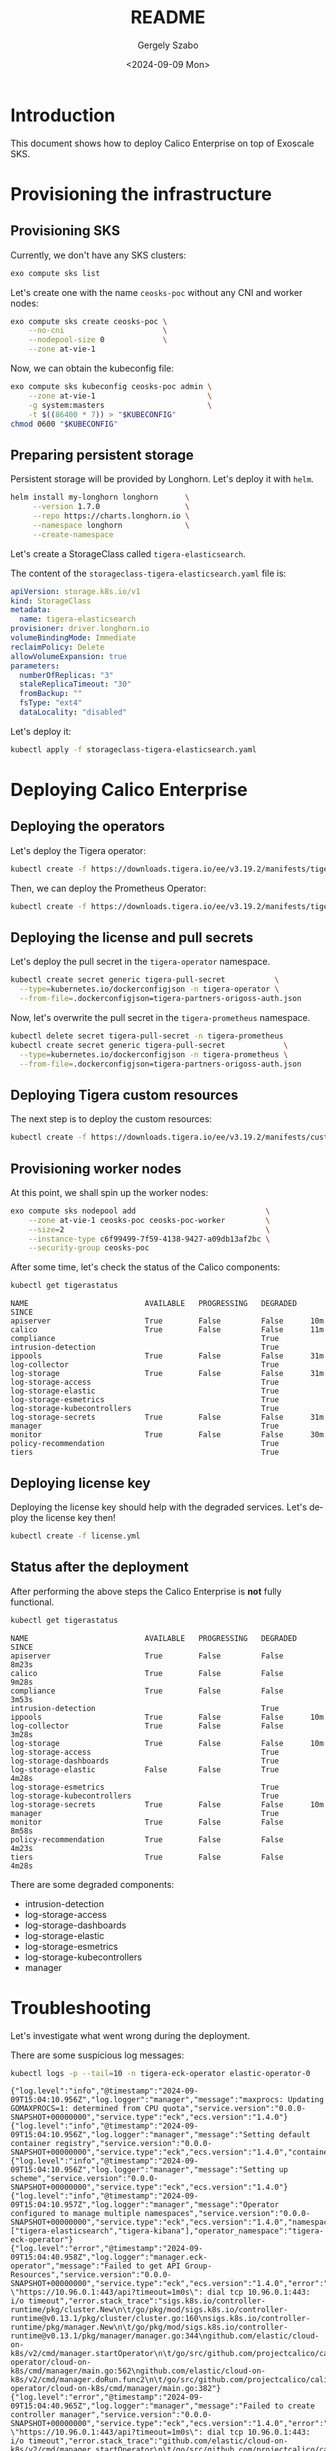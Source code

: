 #+options: ':nil *:t -:t ::t <:t H:3 \n:nil ^:t arch:headline
#+options: author:t broken-links:nil c:nil creator:nil
#+options: d:(not "LOGBOOK") date:t e:t email:nil f:t inline:t num:t
#+options: p:nil pri:nil prop:nil stat:t tags:t tasks:t tex:t
#+options: timestamp:t title:t toc:t todo:t |:t
#+title: README
#+date: <2024-09-09 Mon>
#+author: Gergely Szabo
#+email: gergely.szabo@origoss.co
#+language: en
#+select_tags: export
#+exclude_tags: noexport
#+creator: Emacs 29.4 (Org mode 9.6.28)
#+cite_export:

* Introduction

This document shows how to deploy Calico Enterprise on top of Exoscale
SKS.

* Provisioning the infrastructure
** Provisioning SKS

Currently, we don't have any SKS clusters:

#+begin_src bash :eval never
exo compute sks list
#+end_src

[[file:exo-compute-sks-list.gif]]

Let's create one with the name =ceosks-poc= without any CNI and worker
nodes:

#+begin_src bash :eval never
exo compute sks create ceosks-poc \
    --no-cni                      \
    --nodepool-size 0             \
    --zone at-vie-1
#+end_src

[[file:exo-compute-sks-create.gif]]

Now, we can obtain the kubeconfig file:

#+begin_src bash :eval never
exo compute sks kubeconfig ceosks-poc admin \
    --zone at-vie-1                         \
    -g system:masters                       \
    -t $((86400 * 7)) > "$KUBECONFIG"
chmod 0600 "$KUBECONFIG"
#+end_src

[[file:obtain-kubeconfig.gif]]

** Preparing persistent storage

Persistent storage will be provided by Longhorn. Let's deploy it with
=helm=.

#+begin_src bash :eval never
helm install my-longhorn longhorn      \
     --version 1.7.0                   \
     --repo https://charts.longhorn.io \
     --namespace longhorn              \
     --create-namespace
#+end_src

[[file:deploy-longhorn.gif]]

Let's create a StorageClass called =tigera-elasticsearch=.

The content of the =storageclass-tigera-elasticsearch.yaml= file is:

#+begin_src yaml :tangle storageclass-tigera-elasticsearch.yaml
apiVersion: storage.k8s.io/v1
kind: StorageClass
metadata:
  name: tigera-elasticsearch
provisioner: driver.longhorn.io
volumeBindingMode: Immediate
reclaimPolicy: Delete
allowVolumeExpansion: true
parameters:
  numberOfReplicas: "3"
  staleReplicaTimeout: "30"
  fromBackup: ""
  fsType: "ext4"
  dataLocality: "disabled"
#+end_src

Let's deploy it:

#+begin_src bash :eval never
kubectl apply -f storageclass-tigera-elasticsearch.yaml
#+end_src

[[file:deploy-storageclass.gif]]

* Deploying Calico Enterprise
** Deploying the operators

Let's deploy the Tigera operator:

#+begin_src bash :eval never
kubectl create -f https://downloads.tigera.io/ee/v3.19.2/manifests/tigera-operator.yaml
#+end_src

[[file:deploy-tigera-operator.gif]]

Then, we can deploy the Prometheus Operator:

#+begin_src bash :eval never
kubectl create -f https://downloads.tigera.io/ee/v3.19.2/manifests/tigera-prometheus-operator.yaml
#+end_src

[[file:deploy-prometheus-operator.gif]]

** Deploying the license and pull secrets

Let's deploy the pull secret in the =tigera-operator= namespace.

#+begin_src bash :eval never
kubectl create secret generic tigera-pull-secret           \
  --type=kubernetes.io/dockerconfigjson -n tigera-operator \
  --from-file=.dockerconfigjson=tigera-partners-origoss-auth.json
#+end_src

[[file:deploy-pull-secret-tigera.gif]]

Now, let's overwrite the pull secret in the =tigera-prometheus= namespace.

#+begin_src bash :eval never
kubectl delete secret tigera-pull-secret -n tigera-prometheus
kubectl create secret generic tigera-pull-secret             \
  --type=kubernetes.io/dockerconfigjson -n tigera-prometheus \
  --from-file=.dockerconfigjson=tigera-partners-origoss-auth.json
#+end_src

[[file:deploy-pull-secret-prometheus.gif]]

** Deploying Tigera custom resources

The next step is to deploy the custom resources:

#+begin_src bash :eval never
kubectl create -f https://downloads.tigera.io/ee/v3.19.2/manifests/custom-resources.yaml
#+end_src

[[file:deploy-custom-resources.gif]]

** Provisioning worker nodes

At this point, we shall spin up the worker nodes:

#+begin_src bash :eval never
exo compute sks nodepool add                             \
    --zone at-vie-1 ceosks-poc ceosks-poc-worker         \
    --size=2                                             \
    --instance-type c6f99499-7f59-4138-9427-a09db13af2bc \
    --security-group ceosks-poc
#+end_src

[[file:exo-compute-sks-nodepool-add.gif]]

After some time, let's check the status of the Calico components:

#+begin_src bash :eval never
kubectl get tigerastatus
#+end_src

[[file:kubectl-get-tigerastatus-1.gif]]

#+begin_example
NAME                          AVAILABLE   PROGRESSING   DEGRADED   SINCE
apiserver                     True        False         False      10m
calico                        True        False         False      11m
compliance                                              True
intrusion-detection                                     True
ippools                       True        False         False      31m
log-collector                                           True
log-storage                   True        False         False      31m
log-storage-access                                      True
log-storage-elastic                                     True
log-storage-esmetrics                                   True
log-storage-kubecontrollers                             True
log-storage-secrets           True        False         False      31m
manager                                                 True
monitor                       True        False         False      30m
policy-recommendation                                   True
tiers                                                   True
#+end_example

** Deploying license key

Deploying the license key should help with the degraded
services. Let's deploy the license key then!

#+begin_src bash :eval never
kubectl create -f license.yml
#+end_src

[[file:deploy-license-key.gif]]

** Status after the deployment

After performing the above steps the Calico Enterprise is *not* fully
functional.

#+begin_src bash :results output :exports both
kubectl get tigerastatus
#+end_src

#+begin_example
NAME                          AVAILABLE   PROGRESSING   DEGRADED   SINCE
apiserver                     True        False         False      8m23s
calico                        True        False         False      9m28s
compliance                    True        False         False      3m53s
intrusion-detection                                     True
ippools                       True        False         False      10m
log-collector                 True        False         False      3m28s
log-storage                   True        False         False      10m
log-storage-access                                      True
log-storage-dashboards                                  True
log-storage-elastic           False       False         True       4m28s
log-storage-esmetrics                                   True
log-storage-kubecontrollers                             True
log-storage-secrets           True        False         False      10m
manager                                                 True
monitor                       True        False         False      8m58s
policy-recommendation         True        False         False      4m23s
tiers                         True        False         False      4m28s
#+end_example

There are some degraded components:
- intrusion-detection
- log-storage-access
- log-storage-dashboards
- log-storage-elastic
- log-storage-esmetrics
- log-storage-kubecontrollers
- manager

* Troubleshooting

Let's investigate what went wrong during the deployment.

There are some suspicious log messages:

#+begin_src bash :results output :exports both
kubectl logs -p --tail=10 -n tigera-eck-operator elastic-operator-0
#+end_src

#+RESULTS:
: {"log.level":"info","@timestamp":"2024-09-09T15:04:10.956Z","log.logger":"manager","message":"maxprocs: Updating GOMAXPROCS=1: determined from CPU quota","service.version":"0.0.0-SNAPSHOT+00000000","service.type":"eck","ecs.version":"1.4.0"}
: {"log.level":"info","@timestamp":"2024-09-09T15:04:10.956Z","log.logger":"manager","message":"Setting default container registry","service.version":"0.0.0-SNAPSHOT+00000000","service.type":"eck","ecs.version":"1.4.0","container_registry":""}
: {"log.level":"info","@timestamp":"2024-09-09T15:04:10.956Z","log.logger":"manager","message":"Setting up scheme","service.version":"0.0.0-SNAPSHOT+00000000","service.type":"eck","ecs.version":"1.4.0"}
: {"log.level":"info","@timestamp":"2024-09-09T15:04:10.957Z","log.logger":"manager","message":"Operator configured to manage multiple namespaces","service.version":"0.0.0-SNAPSHOT+00000000","service.type":"eck","ecs.version":"1.4.0","namespaces":["tigera-elasticsearch","tigera-kibana"],"operator_namespace":"tigera-eck-operator"}
: {"log.level":"error","@timestamp":"2024-09-09T15:04:40.958Z","log.logger":"manager.eck-operator","message":"Failed to get API Group-Resources","service.version":"0.0.0-SNAPSHOT+00000000","service.type":"eck","ecs.version":"1.4.0","error":"Get \"https://10.96.0.1:443/api?timeout=1m0s\": dial tcp 10.96.0.1:443: i/o timeout","error.stack_trace":"sigs.k8s.io/controller-runtime/pkg/cluster.New\n\t/go/pkg/mod/sigs.k8s.io/controller-runtime@v0.13.1/pkg/cluster/cluster.go:160\nsigs.k8s.io/controller-runtime/pkg/manager.New\n\t/go/pkg/mod/sigs.k8s.io/controller-runtime@v0.13.1/pkg/manager/manager.go:344\ngithub.com/elastic/cloud-on-k8s/v2/cmd/manager.startOperator\n\t/go/src/github.com/projectcalico/calico/third_party/eck-operator/cloud-on-k8s/cmd/manager/main.go:562\ngithub.com/elastic/cloud-on-k8s/v2/cmd/manager.doRun.func2\n\t/go/src/github.com/projectcalico/calico/third_party/eck-operator/cloud-on-k8s/cmd/manager/main.go:382"}
: {"log.level":"error","@timestamp":"2024-09-09T15:04:40.965Z","log.logger":"manager","message":"Failed to create controller manager","service.version":"0.0.0-SNAPSHOT+00000000","service.type":"eck","ecs.version":"1.4.0","error":"Get \"https://10.96.0.1:443/api?timeout=1m0s\": dial tcp 10.96.0.1:443: i/o timeout","error.stack_trace":"github.com/elastic/cloud-on-k8s/v2/cmd/manager.startOperator\n\t/go/src/github.com/projectcalico/calico/third_party/eck-operator/cloud-on-k8s/cmd/manager/main.go:564\ngithub.com/elastic/cloud-on-k8s/v2/cmd/manager.doRun.func2\n\t/go/src/github.com/projectcalico/calico/third_party/eck-operator/cloud-on-k8s/cmd/manager/main.go:382"}
: {"log.level":"error","@timestamp":"2024-09-09T15:04:40.965Z","log.logger":"manager","message":"Operator stopped with error","service.version":"0.0.0-SNAPSHOT+00000000","service.type":"eck","ecs.version":"1.4.0","error":"Get \"https://10.96.0.1:443/api?timeout=1m0s\": dial tcp 10.96.0.1:443: i/o timeout","error.stack_trace":"github.com/elastic/cloud-on-k8s/v2/cmd/manager.doRun.func2\n\t/go/src/github.com/projectcalico/calico/third_party/eck-operator/cloud-on-k8s/cmd/manager/main.go:384"}
: {"log.level":"error","@timestamp":"2024-09-09T15:04:40.965Z","log.logger":"manager","message":"Shutting down due to error","service.version":"0.0.0-SNAPSHOT+00000000","service.type":"eck","ecs.version":"1.4.0","error":"Get \"https://10.96.0.1:443/api?timeout=1m0s\": dial tcp 10.96.0.1:443: i/o timeout","error.stack_trace":"github.com/elastic/cloud-on-k8s/v2/cmd/manager.doRun\n\t/go/src/github.com/projectcalico/calico/third_party/eck-operator/cloud-on-k8s/cmd/manager/main.go:393\ngithub.com/spf13/cobra.(*Command).execute\n\t/go/pkg/mod/github.com/spf13/cobra@v1.6.1/command.go:916\ngithub.com/spf13/cobra.(*Command).ExecuteC\n\t/go/pkg/mod/github.com/spf13/cobra@v1.6.1/command.go:1044\ngithub.com/spf13/cobra.(*Command).Execute\n\t/go/pkg/mod/github.com/spf13/cobra@v1.6.1/command.go:968\nmain.main\n\t/go/src/github.com/projectcalico/calico/third_party/eck-operator/cloud-on-k8s/cmd/main.go:31\nruntime.main\n\t/usr/local/go/src/runtime/proc.go:271"}
: Error: Get "https://10.96.0.1:443/api?timeout=1m0s": dial tcp 10.96.0.1:443: i/o timeout

The container of the =elastic-operator-0= pod times out when it wants
to access the =10.96.0.1:443= TCP port.

This IP address belongs to the =kubernetes.default= service.

#+begin_src bash :results output :exports both
kubectl describe svc/kubernetes
#+end_src

#+RESULTS:
#+begin_example
Name:                     kubernetes
Namespace:                default
Labels:                   component=apiserver
                          provider=kubernetes
Annotations:              <none>
Selector:                 <none>
Type:                     ClusterIP
IP Family Policy:         SingleStack
IP Families:              IPv4
IP:                       10.96.0.1
IPs:                      10.96.0.1
Port:                     https  443/TCP
TargetPort:               30925/TCP
Endpoints:                194.182.185.29:30925
Session Affinity:         None
Internal Traffic Policy:  Cluster
Events:                   <none>
#+end_example

The single Endpoint of the Service is =194.182.185.29:30925=. The IP
address and the port number can be different for each SKS cluster.

There is a Calico NetworkPolicy deployed in the
=tigera-eck-operator= namespace:

#+begin_src bash :results output
kubectl get networkpolicies.crd.projectcalico.org -n tigera-eck-operator
#+end_src

#+RESULTS:
: NAME                                   AGE
: allow-tigera.elastic-operator-access   14m

It has the following rules:

#+begin_src bash :results output :exports both
kubectl describe networkpolicies.crd.projectcalico.org \
        allow-tigera.elastic-operator-access -n tigera-eck-operator
#+end_src

#+RESULTS:
#+begin_example
Name:         allow-tigera.elastic-operator-access
Namespace:    tigera-eck-operator
Labels:       projectcalico.org/tier=allow-tigera
Annotations:  projectcalico.org/metadata:
                {"creationTimestamp":"2024-09-09T14:58:35Z","labels":{"projectcalico.org/tier":"allow-tigera"},"ownerReferences":[{"apiVersion":"operator....
API Version:  crd.projectcalico.org/v1
Kind:         NetworkPolicy
Metadata:
  Creation Timestamp:  2024-09-09T14:58:35Z
  Generation:          1
  Resource Version:    144642852
  UID:                 b11b4910-44ab-43e1-9030-8355f30da718
Spec:
  Egress:
    Action:  Allow
    Destination:
      Namespace Selector:  projectcalico.org/name == 'kube-system'
      Ports:
        53
      Selector:  k8s-app == 'kube-dns'
    Protocol:    UDP
    Source:
    Action:  Allow
    Destination:
      Namespace Selector:  projectcalico.org/name == 'default'
      Ports:
      443
        6443
        12388
      Selector:  (provider == 'kubernetes' && component == 'apiserver' && endpoints.projectcalico.org/serviceName == 'kubernetes')
    Protocol:    TCP
    Source:
    Action:  Allow
    Destination:
      Namespace Selector:  projectcalico.org/name == 'tigera-elasticsearch'
      Ports:
        9200
      Selector:  elasticsearch.k8s.elastic.co/cluster-name == 'tigera-secure'
    Protocol:    TCP
    Source:
  Order:     1
  Selector:  k8s-app == 'elastic-operator'
  Tier:      allow-tigera
  Types:
    Egress
Events:  <none>
#+end_example

The endpoints of the =kubernetes.default= service can be reached at
ports 443, 6443 and 12388. In our case, the endpoint is accepting
connections at port *30925*.

We can see similar log messages in another container too:

#+begin_src bash :results output :exports both
kubectl logs -p --tail=10 -n calico-system \
        -l k8s-app=es-calico-kube-controllers
#+end_src

#+RESULTS:
: 2024-09-09 15:27:07.934 [INFO][1] cmdwrapper.go 56: Starting /usr/bin/kube-controllers
: 2024-09-09 15:27:07.997 [INFO][13] main.go 175: Loaded configuration from environment config=&config.Config{LogLevel:"info", WorkloadEndpointWorkers:1, ProfileWorkers:1, PolicyWorkers:1, ServiceWorkers:1, NodeWorkers:1, FederatedServicesWorkers:1, AuthorizationWorkers:1, ManagedClusterWorkers:1, ManagedClusterElasticsearchConfigurationWorkers:1, ManagedClusterLicenseConfigurationWorkers:1, Kubeconfig:"", DoNotInitializeCalico:false, DatastoreType:"kubernetes", DebugUseShortPollIntervals:false, MultiClusterForwardingEndpoint:"https://tigera-manager.tigera-manager.svc:9443", MultiClusterForwardingCA:"/etc/pki/tls/certs/tigera-ca-bundle.crt", OIDCAuthUsernamePrefix:"", OIDCAuthGroupPrefix:"", EnableElasticsearchOIDCWorkaround:true, ElasticUsername:"tigera-ee-kube-controllers", ElasticPassword:"DlBZXk32BlIsJTAw", ElasticHost:"tigera-secure-es-gateway-http.tigera-elasticsearch.svc", ElasticPort:"9200", ElasticCA:"/etc/pki/tls/certs/tigera-ca-bundle.crt", DisableKubeControllersConfigAPI:false, KubeControllersConfigName:"elasticsearch", TenantNamespace:"", UsageReportsPerDay:4, UsageReportRetentionPeriod:"8760h"}
: 2024-09-09 15:27:07.998 [INFO][13] main.go 202: Ensuring Calico datastore is initialized
: 2024-09-09 15:27:37.999 [ERROR][13] client.go 415: Error getting cluster information config ClusterInformation="default" error=Get "https://10.96.0.1:443/apis/crd.projectcalico.org/v1/clusterinformations/default": dial tcp 10.96.0.1:443: i/o timeout
: 2024-09-09 15:27:37.999 [INFO][13] client.go 349: Unable to initialize ClusterInformation error=Get "https://10.96.0.1:443/apis/crd.projectcalico.org/v1/clusterinformations/default": dial tcp 10.96.0.1:443: i/o timeout
: 2024-09-09 15:28:08.027 [INFO][13] client.go 354: Unable to initialize default Tier error=Post "https://10.96.0.1:443/apis/crd.projectcalico.org/v1/tiers": context deadline exceeded
: 2024-09-09 15:28:08.027 [INFO][13] main.go 209: Failed to initialize datastore error=Get "https://10.96.0.1:443/apis/crd.projectcalico.org/v1/clusterinformations/default": dial tcp 10.96.0.1:443: i/o timeout
: 2024-09-09 15:28:08.029 [FATAL][13] main.go 222: Failed to initialize Calico datastore

* Workaround

We can allow the port *30925* by deploying a permissive Calico
NetworkPolicy with a higher priority into the =tigera-eck-operator=
namespace.

Let's consider the following simple NetworkPolicy resource:

#+begin_src yaml :tangle permissive-networkpolicy.yaml
apiVersion: projectcalico.org/v3
kind: NetworkPolicy
metadata:
  name: allow-tigera.tem-bypass
spec:
  tier: allow-tigera
  order: 0
  selector: ''
  serviceAccountSelector: ''
  egress:
    - action: Allow
      protocol: TCP
      source: {}
      destination:
        ports:
          - '30925'
  types:
    - Egress
#+end_src

Let's deploy it:

#+begin_src bash :results output :exports both
kubectl apply -f permissive-networkpolicy.yaml -n tigera-eck-operator
#+end_src

#+RESULTS:
: networkpolicy.projectcalico.org/allow-tigera.tem-bypass created

After a while, let's check again the TigeraStatus resources:

#+begin_src bash :results output :exports both
kubectl get tigerastatus
#+end_src

#+RESULTS:
#+begin_example
NAME                          AVAILABLE   PROGRESSING   DEGRADED   SINCE
apiserver                     True        False         False      36m
calico                        True        False         False      37m
compliance                    True        False         False      3m44s
intrusion-detection           True        False         False      6m29s
ippools                       True        False         False      38m
log-collector                 True        False         False      31m
log-storage                   True        False         False      38m
log-storage-access                                      True
log-storage-dashboards                                  True
log-storage-elastic           False       False         True       32m
log-storage-esmetrics                                   True
log-storage-kubecontrollers   True        False         False      6m19s
log-storage-secrets           True        False         False      38m
manager                                                 True
monitor                       True        False         False      37m
policy-recommendation         True        False         False      32m
tiers                         True        False         False      32m
#+end_example

It's not perfect yet.

Let's deploy the same permissive NetworkPolicy into the
=calico-system= namespace.

#+begin_src bash :results output :exports both
kubectl apply -f permissive-networkpolicy.yaml -n calico-system
#+end_src

#+RESULTS:
: networkpolicy.projectcalico.org/allow-tigera.tem-bypass created

Let's wait a couple of minutes then TigerStatuses look like this:

#+begin_src bash :results output :exports both
kubectl get tigerastatus
#+end_src

#+RESULTS:
#+begin_example
NAME                          AVAILABLE   PROGRESSING   DEGRADED   SINCE
apiserver                     True        False         False      43m
calico                        True        False         False      44m
compliance                    True        False         False      72s
intrusion-detection           True        False         False      12m
ippools                       True        False         False      45m
log-collector                 True        False         False      38m
log-storage                   True        False         False      45m
log-storage-access            True        False         False      117s
log-storage-dashboards        True        False         False      2m27s
log-storage-elastic           True        False         False      2m32s
log-storage-esmetrics         True        False         False      2m17s
log-storage-kubecontrollers   True        False         False      12m
log-storage-secrets           True        False         False      45m
manager                       True        False         False      2m7s
monitor                       True        False         False      43m
policy-recommendation         True        False         False      39m
tiers                         True        False         False      39m
#+end_example

The workaround helped.

* Development                                                      :noexport:

This chapter describes the commands used during the development of
this demo.

** Generate VHS files

#+begin_src bash :results output
find . -name *.tape -exec vhs {} \;
#+end_src

#+RESULTS:
#+begin_example
Output .gif sks-cluster-list.gif
Require echo
Set Shell bash
Set FontSize 16
Set Width 1200
Set Height 600
Type exo compute sks list
Sleep 500ms
Enter 1
Sleep 5s
#+end_example
